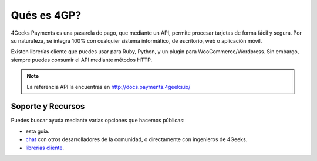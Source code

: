Qués es 4GP?
============

4Geeks Payments es una pasarela de pago, que mediante un API, permite procesar
tarjetas de forma fácil y segura.
Por su naturaleza, se integra 100% con cualquier sistema informático,
de escritorio, web o aplicación móvil.

Existen librerías cliente que puedes usar para Ruby, Python, y un plugin
para WooCommerce/Wordpress.
Sin embargo, siempre puedes consumir el API mediante métodos HTTP.

.. note::
    La referencia API la encuentras en http://docs.payments.4geeks.io/
    
Soporte y Recursos
-------------------

Puedes buscar ayuda mediante varias opciones que hacemos públicas:

* esta guía.
* `chat <https://gitter.im/4GeeksDev/4gpayments>`_ con otros desarrolladores de la comunidad, o directamente con ingenieros de 4Geeks.
* `librerias cliente <http://gpayments-support.readthedocs.io/en/latest/libreria.html>`_.
